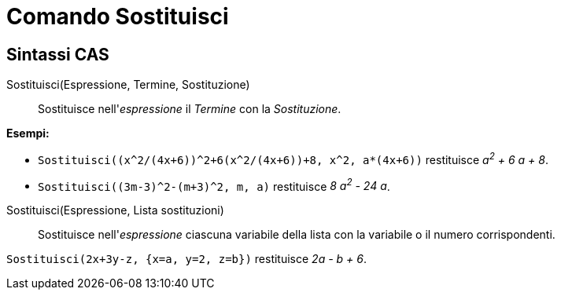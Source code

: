 = Comando Sostituisci

== Sintassi CAS

Sostituisci(Espressione, Termine, Sostituzione)::
  Sostituisce nell'_espressione_ il _Termine_ con la _Sostituzione_.

[EXAMPLE]
====

*Esempi:*

* `++Sostituisci((x^2/(4x+6))^2+6(x^2/(4x+6))+8, x^2, a*(4x+6))++` restituisce _a^2^ + 6 a + 8_.
* `++Sostituisci((3m-3)^2-(m+3)^2, m, a)++` restituisce _8 a^2^ - 24 a_.

====

Sostituisci(Espressione, Lista sostituzioni)::
  Sostituisce nell'_espressione_ ciascuna variabile della lista con la variabile o il numero corrispondenti.

[EXAMPLE]
====

`++Sostituisci(2x+3y-z, {x=a, y=2, z=b})++` restituisce _2a - b + 6_.

====
